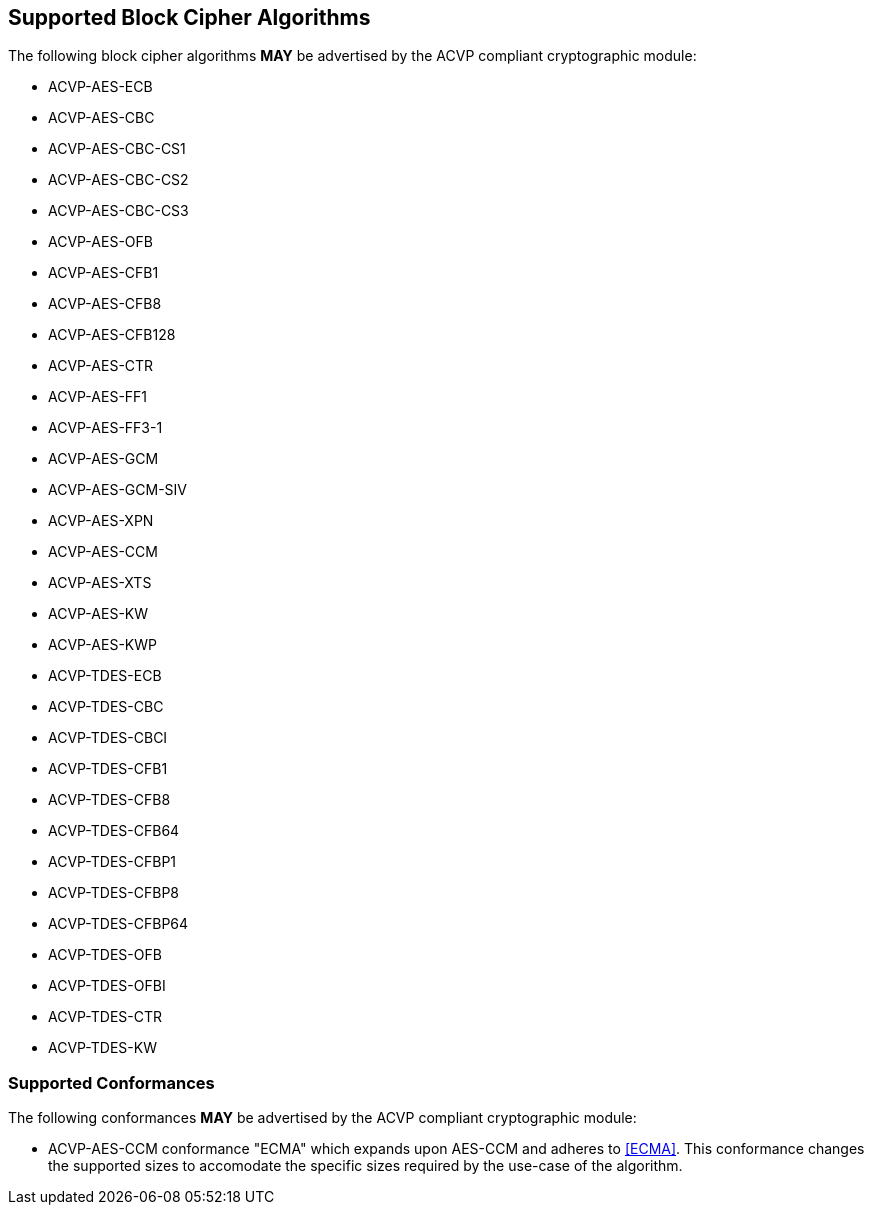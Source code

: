 
[[supported_algs]]
== Supported Block Cipher Algorithms

The following block cipher algorithms *MAY* be advertised by the ACVP compliant cryptographic module:

* ACVP-AES-ECB
* ACVP-AES-CBC
* ACVP-AES-CBC-CS1
* ACVP-AES-CBC-CS2
* ACVP-AES-CBC-CS3
* ACVP-AES-OFB
* ACVP-AES-CFB1
* ACVP-AES-CFB8
* ACVP-AES-CFB128
* ACVP-AES-CTR
* ACVP-AES-FF1
* ACVP-AES-FF3-1
* ACVP-AES-GCM
* ACVP-AES-GCM-SIV
* ACVP-AES-XPN
* ACVP-AES-CCM
* ACVP-AES-XTS
* ACVP-AES-KW
* ACVP-AES-KWP
* ACVP-TDES-ECB
* ACVP-TDES-CBC
* ACVP-TDES-CBCI
* ACVP-TDES-CFB1
* ACVP-TDES-CFB8
* ACVP-TDES-CFB64
* ACVP-TDES-CFBP1
* ACVP-TDES-CFBP8
* ACVP-TDES-CFBP64
* ACVP-TDES-OFB
* ACVP-TDES-OFBI
* ACVP-TDES-CTR
* ACVP-TDES-KW

[[conformances]]
=== Supported Conformances

The following conformances *MAY* be advertised by the ACVP compliant cryptographic module:

* ACVP-AES-CCM conformance "ECMA" which expands upon AES-CCM and adheres to <<ECMA>>. This conformance changes the supported sizes to accomodate the specific sizes required by the use-case of the algorithm.
